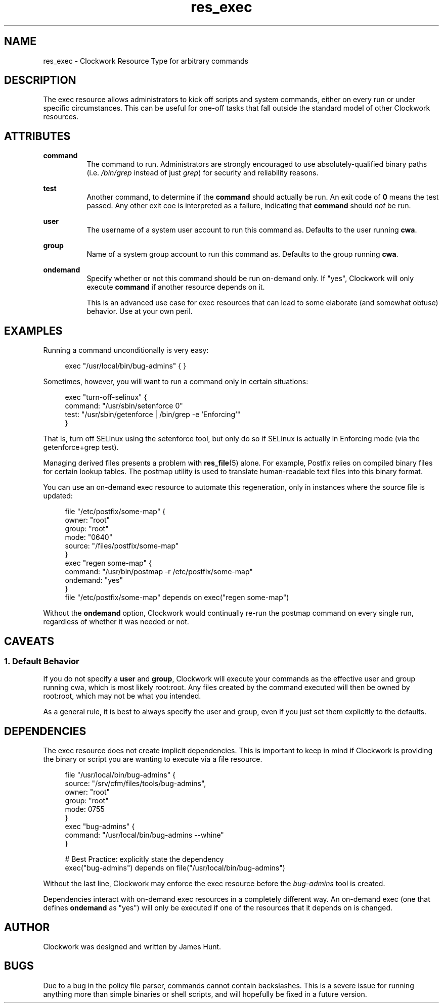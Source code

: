 \"
\"  Copyright 2011-2014 James Hunt <james@jameshunt.us>
\"
\"  This file is part of Clockwork.
\"
\"  Clockwork is free software: you can redistribute it and/or modify
\"  it under the terms of the GNU General Public License as published by
\"  the Free Software Foundation, either version 3 of the License, or
\"  (at your option) any later version.
\"
\"  Clockwork is distributed in the hope that it will be useful,
\"  but WITHOUT ANY WARRANTY; without even the implied warranty of
\"  MERCHANTABILITY or FITNESS FOR A PARTICULAR PURPOSE.  See the
\"  GNU General Public License for more details.
\"
\"  You should have received a copy of the GNU General Public License
\"  along with Clockwork.  If not, see <http://www.gnu.org/licenses/>.
\"

.TH res_exec "5" "March 2013" "Clockwork" " Clockwork Resource Types"'"
\"----------------------------------------------------------------
.SH NAME
.PP
res_exec \- Clockwork Resource Type for arbitrary commands

\"----------------------------------------------------------------
.SH DESCRIPTION
.PP
The exec resource allows administrators to kick off scripts and
system commands, either on every run or under specific circumstances.
This can be useful for one-off tasks that fall outside the standard
model of other Clockwork resources.

\"----------------------------------------------------------------
.SH ATTRIBUTES
.PP

.B command
.RS 8
The command to run.  Administrators are strongly encouraged to use
absolutely-qualified binary paths (i.e. \fI/bin/grep\fR instead of
just \fIgrep\fR) for security and reliability reasons.
.RE
.PP

.B test
.RS 8
Another command, to determine if the \fBcommand\fR should actually
be run.  An exit code of \fB0\fR means the test passed.  Any other
exit coe is interpreted as a failure, indicating that \fBcommand\fR
should \fInot\fR be run.
.RE
.PP

.B user
.RS 8
The username of a system user account to run this command as.
Defaults to the user running \fBcwa\fR.
.RE
.PP

.B group
.RS 8
Name of a system group account to run this command as.
Defaults to the group running \fBcwa\fR.
.RE
.PP

.B ondemand
.RS 8
Specify whether or not this command should be run on-demand only.
If "yes", Clockwork will only execute \fBcommand\fR if another resource
depends on it.
.PP
This is an advanced use case for exec resources that can lead to some
elaborate (and somewhat obtuse) behavior.  Use at your own peril.
.RE
.PP

\"----------------------------------------------------------------
.SH EXAMPLES

.PP
Running a command unconditionally is very easy:
.PP
.RS 4
.nf
exec "/usr/local/bin/bug-admins" { }
.fi
.RE
.PP
Sometimes, however, you will want to run a command only in certain
situations:
.PP
.RS 4
.nf
exec "turn-off-selinux" {
    command: "/usr/sbin/setenforce 0"
    test:    "/usr/sbin/getenforce | /bin/grep -e 'Enforcing'"
}
.fi
.RE
.PP
That is, turn off SELinux using the setenforce tool, but only do so
if SELinux is actually in Enforcing mode (via the getenforce+grep test).
.PP
Managing derived files presents a problem with \fBres_file\fR(5) alone.
For example, Postfix relies on compiled binary files for certain lookup
tables.  The postmap utility is used to translate human-readable text
files into this binary format.
.PP
You can use an on-demand exec resource to automate this regeneration,
only in instances where the source file is updated:
.PP
.RS 4
.nf
file "/etc/postfix/some-map" {
    owner:  "root"
    group:  "root"
    mode:   "0640"
    source: "/files/postfix/some-map"
}
exec "regen some-map" {
    command:  "/usr/bin/postmap -r /etc/postfix/some-map"
    ondemand: "yes"
}
file "/etc/postfix/some-map" depends on exec("regen some-map")
.fi
.RE
.PP
Without the \fBondemand\fR option, Clockwork would continually re-run
the postmap command on every single run, regardless of whether it was
needed or not.

\"----------------------------------------------------------------
.SH CAVEATS
.PP

.SS 1. Default Behavior
.PP
If you do not specify a \fBuser\fR and \fBgroup\fR, Clockwork will
execute your commands as the effective user and group running cwa,
which is most likely root:root.  Any files created by the command
executed will then be owned by root:root, which may not be what you
intended.
.PP
As a general rule, it is best to always specify the user and group,
even if you just set them explicitly to the defaults.

\"----------------------------------------------------------------
.SH DEPENDENCIES
.PP
The exec resource does not create implicit dependencies.  This is
important to keep in mind if Clockwork is providing the binary or
script you are wanting to execute via a file resource.
.PP
.RS 4
.nf
file "/usr/local/bin/bug-admins" {
    source: "/srv/cfm/files/tools/bug-admins",
    owner:  "root"
    group:  "root"
    mode:   0755
}
exec "bug-admins" {
    command: "/usr/local/bin/bug-admins --whine"
}

# Best Practice: explicitly state the dependency
exec("bug-admins") depends on file("/usr/local/bin/bug-admins")
.fi
.RE
.PP
Without the last line, Clockwork may enforce the exec resource
before the \fIbug-admins\fR tool is created.
.PP
Dependencies interact with on-demand exec resources in a completely
different way.  An on-demand exec (one that defines \fBondemand\fR
as "yes") will only be executed if one of the resources that it
depends on is changed.

\"----------------------------------------------------------------
.SH AUTHOR
.PP
Clockwork was designed and written by James Hunt.

\"----------------------------------------------------------------
.SH BUGS
.PP
\" FIXME - CFM-14
Due to a bug in the policy file parser, commands cannot contain
backslashes.  This is a severe issue for running anything more
than simple binaries or shell scripts, and will hopefully be fixed
in a future version.
.PP
